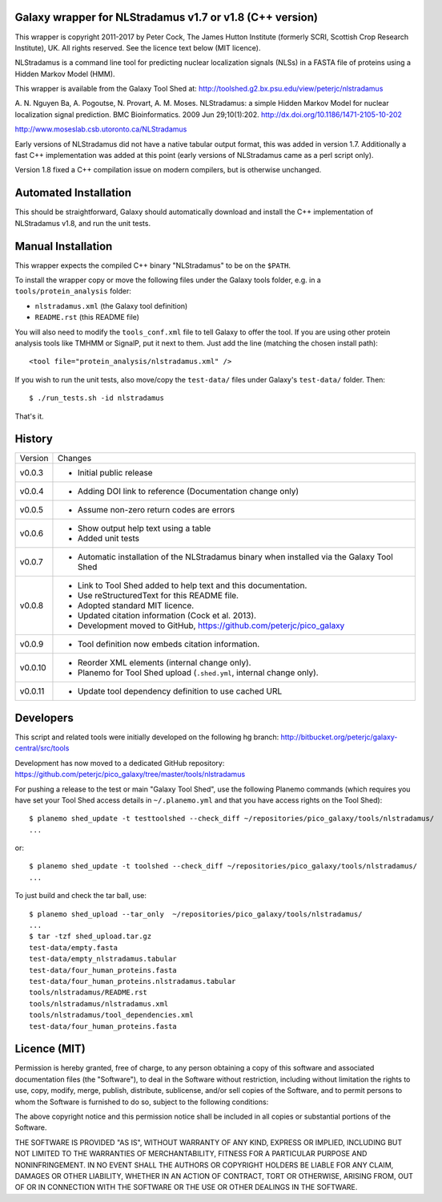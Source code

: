 Galaxy wrapper for NLStradamus v1.7 or v1.8 (C++ version)
=========================================================

This wrapper is copyright 2011-2017 by Peter Cock, The James Hutton Institute
(formerly SCRI, Scottish Crop Research Institute), UK. All rights reserved.
See the licence text below (MIT licence).

NLStradamus is a command line tool for predicting nuclear localization
signals (NLSs) in a FASTA file of proteins using a Hidden Markov Model (HMM).

This wrapper is available from the Galaxy Tool Shed at:
http://toolshed.g2.bx.psu.edu/view/peterjc/nlstradamus

A. N. Nguyen Ba, A. Pogoutse, N. Provart, A. M. Moses.
NLStradamus: a simple Hidden Markov Model for nuclear localization signal prediction.
BMC Bioinformatics. 2009 Jun 29;10(1):202.
http://dx.doi.org/10.1186/1471-2105-10-202

http://www.moseslab.csb.utoronto.ca/NLStradamus

Early versions of NLStradamus did not have a native tabular output format, this
was added in version 1.7. Additionally a fast C++ implementation was added at
this point (early versions of NLStradamus came as a perl script only).

Version 1.8 fixed a C++ compilation issue on modern compilers, but is otherwise
unchanged.


Automated Installation
======================

This should be straightforward, Galaxy should automatically download and install
the C++ implementation of NLStradamus v1.8, and run the unit tests.


Manual Installation
===================
This wrapper expects the compiled C++ binary "NLStradamus" to be on the ``$PATH``.

To install the wrapper copy or move the following files under the Galaxy tools
folder, e.g. in a ``tools/protein_analysis`` folder:

* ``nlstradamus.xml`` (the Galaxy tool definition)
* ``README.rst`` (this README file)

You will also need to modify the ``tools_conf.xml`` file to tell Galaxy to offer
the tool. If you are using other protein analysis tools like TMHMM or SignalP,
put it next to them. Just add the line (matching the chosen install path)::

  <tool file="protein_analysis/nlstradamus.xml" />

If you wish to run the unit tests, also move/copy the ``test-data/`` files
under Galaxy's ``test-data/`` folder. Then::

    $ ./run_tests.sh -id nlstradamus

That's it.


History
=======

======= ======================================================================
Version Changes
------- ----------------------------------------------------------------------
v0.0.3  - Initial public release
v0.0.4  - Adding DOI link to reference
          (Documentation change only)
v0.0.5  - Assume non-zero return codes are errors
v0.0.6  - Show output help text using a table
        - Added unit tests
v0.0.7  - Automatic installation of the NLStradamus binary when installed
          via the Galaxy Tool Shed
v0.0.8  - Link to Tool Shed added to help text and this documentation.
        - Use reStructuredText for this README file.
        - Adopted standard MIT licence.
        - Updated citation information (Cock et al. 2013).
        - Development moved to GitHub, https://github.com/peterjc/pico_galaxy
v0.0.9  - Tool definition now embeds citation information.
v0.0.10 - Reorder XML elements (internal change only).
        - Planemo for Tool Shed upload (``.shed.yml``, internal change only).
v0.0.11 - Update tool dependency definition to use cached URL
======= ======================================================================


Developers
==========

This script and related tools were initially developed on the following hg branch:
http://bitbucket.org/peterjc/galaxy-central/src/tools

Development has now moved to a dedicated GitHub repository:
https://github.com/peterjc/pico_galaxy/tree/master/tools/nlstradamus


For pushing a release to the test or main "Galaxy Tool Shed", use the following
Planemo commands (which requires you have set your Tool Shed access details in
``~/.planemo.yml`` and that you have access rights on the Tool Shed)::

    $ planemo shed_update -t testtoolshed --check_diff ~/repositories/pico_galaxy/tools/nlstradamus/
    ...

or::

    $ planemo shed_update -t toolshed --check_diff ~/repositories/pico_galaxy/tools/nlstradamus/
    ...

To just build and check the tar ball, use::

    $ planemo shed_upload --tar_only  ~/repositories/pico_galaxy/tools/nlstradamus/
    ...
    $ tar -tzf shed_upload.tar.gz
    test-data/empty.fasta
    test-data/empty_nlstradamus.tabular
    test-data/four_human_proteins.fasta
    test-data/four_human_proteins.nlstradamus.tabular
    tools/nlstradamus/README.rst
    tools/nlstradamus/nlstradamus.xml
    tools/nlstradamus/tool_dependencies.xml
    test-data/four_human_proteins.fasta


Licence (MIT)
=============

Permission is hereby granted, free of charge, to any person obtaining a copy
of this software and associated documentation files (the "Software"), to deal
in the Software without restriction, including without limitation the rights
to use, copy, modify, merge, publish, distribute, sublicense, and/or sell
copies of the Software, and to permit persons to whom the Software is
furnished to do so, subject to the following conditions:

The above copyright notice and this permission notice shall be included in
all copies or substantial portions of the Software.

THE SOFTWARE IS PROVIDED "AS IS", WITHOUT WARRANTY OF ANY KIND, EXPRESS OR
IMPLIED, INCLUDING BUT NOT LIMITED TO THE WARRANTIES OF MERCHANTABILITY,
FITNESS FOR A PARTICULAR PURPOSE AND NONINFRINGEMENT. IN NO EVENT SHALL THE
AUTHORS OR COPYRIGHT HOLDERS BE LIABLE FOR ANY CLAIM, DAMAGES OR OTHER
LIABILITY, WHETHER IN AN ACTION OF CONTRACT, TORT OR OTHERWISE, ARISING FROM,
OUT OF OR IN CONNECTION WITH THE SOFTWARE OR THE USE OR OTHER DEALINGS IN
THE SOFTWARE.
